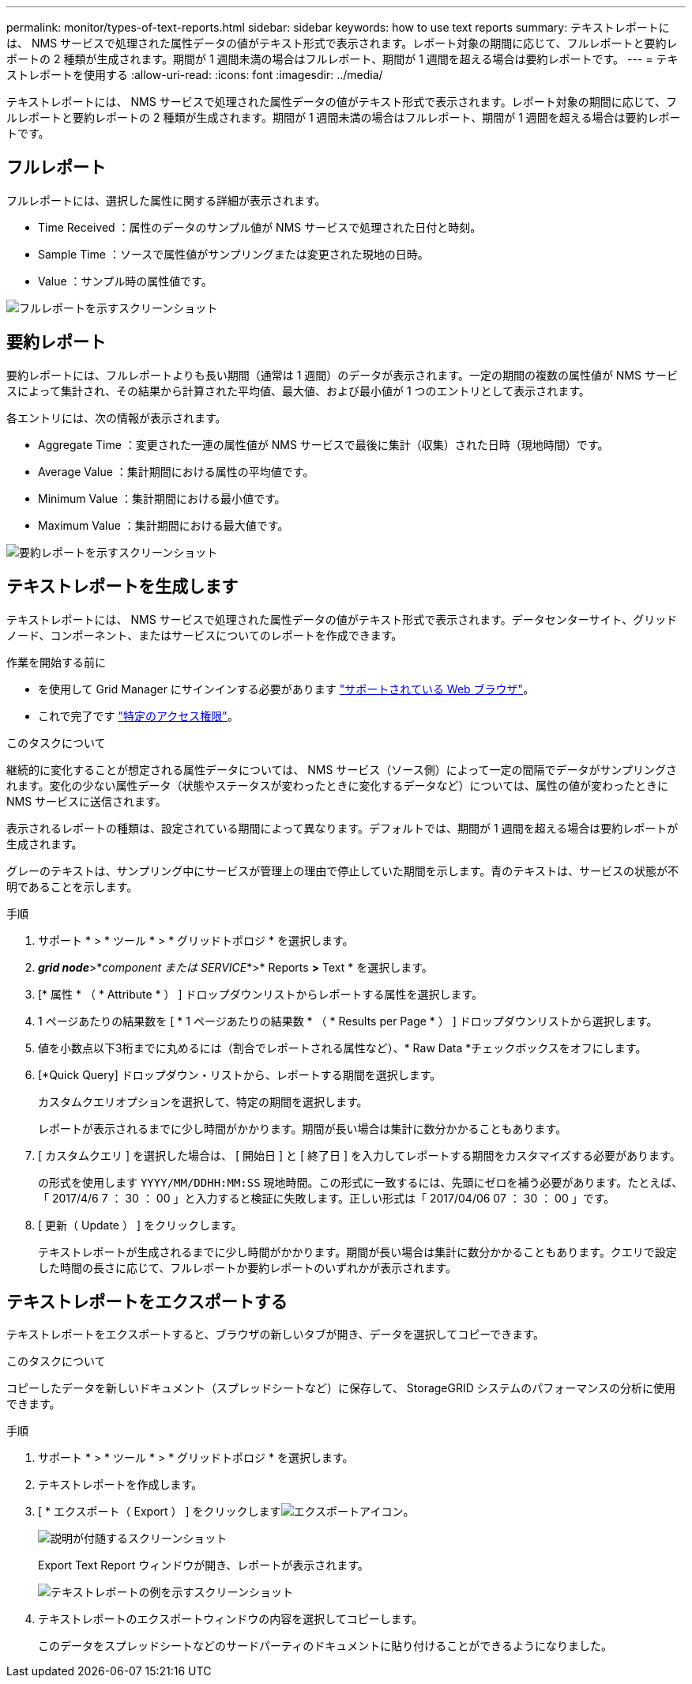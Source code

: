 ---
permalink: monitor/types-of-text-reports.html 
sidebar: sidebar 
keywords: how to use text reports 
summary: テキストレポートには、 NMS サービスで処理された属性データの値がテキスト形式で表示されます。レポート対象の期間に応じて、フルレポートと要約レポートの 2 種類が生成されます。期間が 1 週間未満の場合はフルレポート、期間が 1 週間を超える場合は要約レポートです。 
---
= テキストレポートを使用する
:allow-uri-read: 
:icons: font
:imagesdir: ../media/


[role="lead"]
テキストレポートには、 NMS サービスで処理された属性データの値がテキスト形式で表示されます。レポート対象の期間に応じて、フルレポートと要約レポートの 2 種類が生成されます。期間が 1 週間未満の場合はフルレポート、期間が 1 週間を超える場合は要約レポートです。



== フルレポート

フルレポートには、選択した属性に関する詳細が表示されます。

* Time Received ：属性のデータのサンプル値が NMS サービスで処理された日付と時刻。
* Sample Time ：ソースで属性値がサンプリングまたは変更された現地の日時。
* Value ：サンプル時の属性値です。


image::../media/raw_text_report.gif[フルレポートを示すスクリーンショット]



== 要約レポート

要約レポートには、フルレポートよりも長い期間（通常は 1 週間）のデータが表示されます。一定の期間の複数の属性値が NMS サービスによって集計され、その結果から計算された平均値、最大値、および最小値が 1 つのエントリとして表示されます。

各エントリには、次の情報が表示されます。

* Aggregate Time ：変更された一連の属性値が NMS サービスで最後に集計（収集）された日時（現地時間）です。
* Average Value ：集計期間における属性の平均値です。
* Minimum Value ：集計期間における最小値です。
* Maximum Value ：集計期間における最大値です。


image::../media/aggregate_text_report.gif[要約レポートを示すスクリーンショット]



== テキストレポートを生成します

テキストレポートには、 NMS サービスで処理された属性データの値がテキスト形式で表示されます。データセンターサイト、グリッドノード、コンポーネント、またはサービスについてのレポートを作成できます。

.作業を開始する前に
* を使用して Grid Manager にサインインする必要があります link:../admin/web-browser-requirements.html["サポートされている Web ブラウザ"]。
* これで完了です link:../admin/admin-group-permissions.html["特定のアクセス権限"]。


.このタスクについて
継続的に変化することが想定される属性データについては、 NMS サービス（ソース側）によって一定の間隔でデータがサンプリングされます。変化の少ない属性データ（状態やステータスが変わったときに変化するデータなど）については、属性の値が変わったときに NMS サービスに送信されます。

表示されるレポートの種類は、設定されている期間によって異なります。デフォルトでは、期間が 1 週間を超える場合は要約レポートが生成されます。

グレーのテキストは、サンプリング中にサービスが管理上の理由で停止していた期間を示します。青のテキストは、サービスの状態が不明であることを示します。

.手順
. サポート * > * ツール * > * グリッドトポロジ * を選択します。
. *_grid node_*>*_component または SERVICE_*>* Reports *>* Text * を選択します。
. [* 属性 * （ * Attribute * ） ] ドロップダウンリストからレポートする属性を選択します。
. 1 ページあたりの結果数を [ * 1 ページあたりの結果数 * （ * Results per Page * ） ] ドロップダウンリストから選択します。
. 値を小数点以下3桁までに丸めるには（割合でレポートされる属性など）、* Raw Data *チェックボックスをオフにします。
. [*Quick Query] ドロップダウン・リストから、レポートする期間を選択します。
+
カスタムクエリオプションを選択して、特定の期間を選択します。

+
レポートが表示されるまでに少し時間がかかります。期間が長い場合は集計に数分かかることもあります。

. [ カスタムクエリ ] を選択した場合は、 [ 開始日 ] と [ 終了日 ] を入力してレポートする期間をカスタマイズする必要があります。
+
の形式を使用します `YYYY/MM/DDHH:MM:SS` 現地時間。この形式に一致するには、先頭にゼロを補う必要があります。たとえば、「 2017/4/6 7 ： 30 ： 00 」と入力すると検証に失敗します。正しい形式は「 2017/04/06 07 ： 30 ： 00 」です。

. [ 更新（ Update ） ] をクリックします。
+
テキストレポートが生成されるまでに少し時間がかかります。期間が長い場合は集計に数分かかることもあります。クエリで設定した時間の長さに応じて、フルレポートか要約レポートのいずれかが表示されます。





== テキストレポートをエクスポートする

テキストレポートをエクスポートすると、ブラウザの新しいタブが開き、データを選択してコピーできます。

.このタスクについて
コピーしたデータを新しいドキュメント（スプレッドシートなど）に保存して、 StorageGRID システムのパフォーマンスの分析に使用できます。

.手順
. サポート * > * ツール * > * グリッドトポロジ * を選択します。
. テキストレポートを作成します。
. [ * エクスポート（ Export ） ] をクリックしますimage:../media/icon_export.gif["エクスポートアイコン"]。
+
image::../media/export_text_report.gif[説明が付随するスクリーンショット]

+
Export Text Report ウィンドウが開き、レポートが表示されます。

+
image::../media/export_text_report_data.gif[テキストレポートの例を示すスクリーンショット]

. テキストレポートのエクスポートウィンドウの内容を選択してコピーします。
+
このデータをスプレッドシートなどのサードパーティのドキュメントに貼り付けることができるようになりました。


